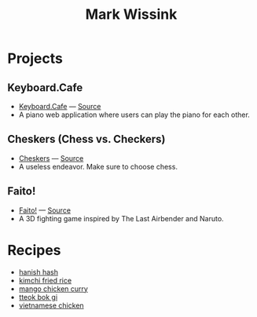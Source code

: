#+TITLE: Mark Wissink
#+OPTIONS: toc:nil
#+OPTIONS: num:nil
#+OPTIONS: html-postamble:nil
#+HTML_HEAD: <link rel="stylesheet" type="text/css" href="css/stylesheet.css" />
#+BEGIN_COMMENT
https://orgmode.org/worg/org-tutorials/org-publish-html-tutorial.html
#+END_COMMENT

* Projects
** Keyboard.Cafe
   + [[https://keyboard.cafe/][Keyboard.Cafe]] --- [[https://github.com/mcwissink/piano-player][Source]]
   + A piano web application where users can play the piano for each other.
** Cheskers (Chess vs. Checkers)
   + [[https://mcwissink.github.io/three-chess/][Cheskers]] --- [[https://github.com/mcwissink/three-chess][Source]]
   + A useless endeavor. Make sure to choose chess.
** Faito!
   + [[https://sam.ohnopub.net/~faito/faito/index.cgi/][Faito!]] --- [[https://github.com/sekainogenkai/faito][Source]]
   + A 3D fighting game inspired by The Last Airbender and Naruto.
* Recipes
  + [[file:recipes/hanish-hash.org][hanish hash]]
  + [[file:recipes/kimchi-fried-rice.org][kimchi fried rice]]
  + [[file:recipes/mango-chicken-curry.org][mango chicken curry]]
  + [[file:recipes/tteok-bok-gi.org][tteok bok gi]]
  + [[file:recipes/vietnamese-chicken.org][vietnamese chicken]]
